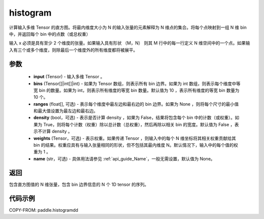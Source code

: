 .. _cn_api_paddle_histogram:

histogram
-------------------------------

.. py:function:: paddle.histogramdd(x, bins=10, ranges=None, density=False, weights=None, name=None)

计算输入多维 Tensor 的直方图。将最内维度大小为 N 的输入张量的元素解释为 N 维点的集合。将每个点映射到一组 N 维 bin 中，并返回每个 bin 中的点数（或总权重）

输入 x 必须是具有至少 2 个维度的张量。如果输入具有形状 （M，N） 则其 M 行中的每一行定义 N 维空间中的一个点。如果输入有三个或多个维度，则除最后一个维度外的所有维度都将被展平。


参数
::::::::::::

    - **input** (Tensor) - 输入多维 Tensor 。
    - **bins** (Tensor[]|int[]|int) - 如果为 Tensor 数组，则表示所有 bin 边界。如果为 int 数组，则表示每个维度中等宽 bin 的数量。如果为 int，则表示所有维度的等宽 bin 数量。默认值为 10 ，表示所有维度的等宽 bin 数量为 10 个。
    - **ranges** (float[], 可选) - 表示每个维度中最左边和最右边的 bin 边界。如果为 None ，则将每个尺寸的最小值和最大值设置为最左边和最右边。
    - **density** (bool，可选) - 表示是否计算 density ，如果为 False，结果将包含每个 bin 中的计数（或权重）。如果为 True，则将每个计数（权重）除以总计数（总权重），然后再除以相关 bin 的宽度。默认值为 False ，表示不计算 density 。
    - **weights** (Tensor，可选) - 表示权重。如果传递 Tensor ，则输入中的每个 N 维坐标将其相关权重贡献给其 bin 的结果。权重应具有与输入张量相同的形状，但不包括其最内维度 N。默认情况下，输入中的每个值的权重为 1 。
    - **name** (str，可选) - 具体用法请参见 :ref:`api_guide_Name`，一般无需设置，默认值为 None。

返回
::::::::::::
包含直方图值的 N 维张量，包含 bin 边界信息的 N 个 1D tensor 的序列。

代码示例
::::::::::::

COPY-FROM: paddle.histogramdd
